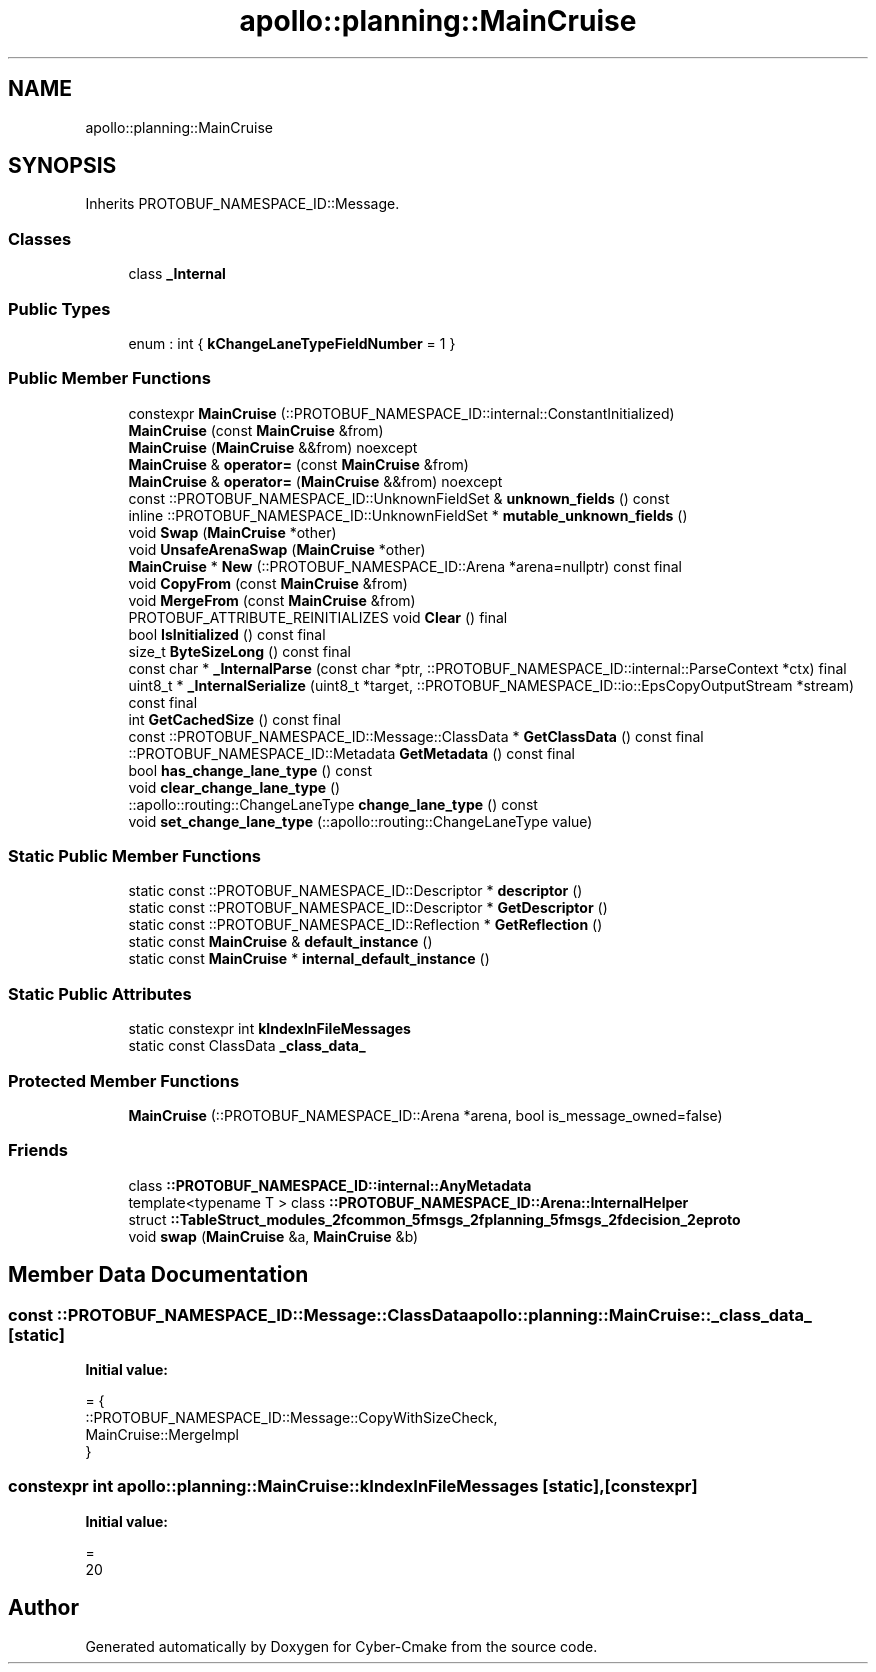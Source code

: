 .TH "apollo::planning::MainCruise" 3 "Sun Sep 3 2023" "Version 8.0" "Cyber-Cmake" \" -*- nroff -*-
.ad l
.nh
.SH NAME
apollo::planning::MainCruise
.SH SYNOPSIS
.br
.PP
.PP
Inherits PROTOBUF_NAMESPACE_ID::Message\&.
.SS "Classes"

.in +1c
.ti -1c
.RI "class \fB_Internal\fP"
.br
.in -1c
.SS "Public Types"

.in +1c
.ti -1c
.RI "enum : int { \fBkChangeLaneTypeFieldNumber\fP = 1 }"
.br
.in -1c
.SS "Public Member Functions"

.in +1c
.ti -1c
.RI "constexpr \fBMainCruise\fP (::PROTOBUF_NAMESPACE_ID::internal::ConstantInitialized)"
.br
.ti -1c
.RI "\fBMainCruise\fP (const \fBMainCruise\fP &from)"
.br
.ti -1c
.RI "\fBMainCruise\fP (\fBMainCruise\fP &&from) noexcept"
.br
.ti -1c
.RI "\fBMainCruise\fP & \fBoperator=\fP (const \fBMainCruise\fP &from)"
.br
.ti -1c
.RI "\fBMainCruise\fP & \fBoperator=\fP (\fBMainCruise\fP &&from) noexcept"
.br
.ti -1c
.RI "const ::PROTOBUF_NAMESPACE_ID::UnknownFieldSet & \fBunknown_fields\fP () const"
.br
.ti -1c
.RI "inline ::PROTOBUF_NAMESPACE_ID::UnknownFieldSet * \fBmutable_unknown_fields\fP ()"
.br
.ti -1c
.RI "void \fBSwap\fP (\fBMainCruise\fP *other)"
.br
.ti -1c
.RI "void \fBUnsafeArenaSwap\fP (\fBMainCruise\fP *other)"
.br
.ti -1c
.RI "\fBMainCruise\fP * \fBNew\fP (::PROTOBUF_NAMESPACE_ID::Arena *arena=nullptr) const final"
.br
.ti -1c
.RI "void \fBCopyFrom\fP (const \fBMainCruise\fP &from)"
.br
.ti -1c
.RI "void \fBMergeFrom\fP (const \fBMainCruise\fP &from)"
.br
.ti -1c
.RI "PROTOBUF_ATTRIBUTE_REINITIALIZES void \fBClear\fP () final"
.br
.ti -1c
.RI "bool \fBIsInitialized\fP () const final"
.br
.ti -1c
.RI "size_t \fBByteSizeLong\fP () const final"
.br
.ti -1c
.RI "const char * \fB_InternalParse\fP (const char *ptr, ::PROTOBUF_NAMESPACE_ID::internal::ParseContext *ctx) final"
.br
.ti -1c
.RI "uint8_t * \fB_InternalSerialize\fP (uint8_t *target, ::PROTOBUF_NAMESPACE_ID::io::EpsCopyOutputStream *stream) const final"
.br
.ti -1c
.RI "int \fBGetCachedSize\fP () const final"
.br
.ti -1c
.RI "const ::PROTOBUF_NAMESPACE_ID::Message::ClassData * \fBGetClassData\fP () const final"
.br
.ti -1c
.RI "::PROTOBUF_NAMESPACE_ID::Metadata \fBGetMetadata\fP () const final"
.br
.ti -1c
.RI "bool \fBhas_change_lane_type\fP () const"
.br
.ti -1c
.RI "void \fBclear_change_lane_type\fP ()"
.br
.ti -1c
.RI "::apollo::routing::ChangeLaneType \fBchange_lane_type\fP () const"
.br
.ti -1c
.RI "void \fBset_change_lane_type\fP (::apollo::routing::ChangeLaneType value)"
.br
.in -1c
.SS "Static Public Member Functions"

.in +1c
.ti -1c
.RI "static const ::PROTOBUF_NAMESPACE_ID::Descriptor * \fBdescriptor\fP ()"
.br
.ti -1c
.RI "static const ::PROTOBUF_NAMESPACE_ID::Descriptor * \fBGetDescriptor\fP ()"
.br
.ti -1c
.RI "static const ::PROTOBUF_NAMESPACE_ID::Reflection * \fBGetReflection\fP ()"
.br
.ti -1c
.RI "static const \fBMainCruise\fP & \fBdefault_instance\fP ()"
.br
.ti -1c
.RI "static const \fBMainCruise\fP * \fBinternal_default_instance\fP ()"
.br
.in -1c
.SS "Static Public Attributes"

.in +1c
.ti -1c
.RI "static constexpr int \fBkIndexInFileMessages\fP"
.br
.ti -1c
.RI "static const ClassData \fB_class_data_\fP"
.br
.in -1c
.SS "Protected Member Functions"

.in +1c
.ti -1c
.RI "\fBMainCruise\fP (::PROTOBUF_NAMESPACE_ID::Arena *arena, bool is_message_owned=false)"
.br
.in -1c
.SS "Friends"

.in +1c
.ti -1c
.RI "class \fB::PROTOBUF_NAMESPACE_ID::internal::AnyMetadata\fP"
.br
.ti -1c
.RI "template<typename T > class \fB::PROTOBUF_NAMESPACE_ID::Arena::InternalHelper\fP"
.br
.ti -1c
.RI "struct \fB::TableStruct_modules_2fcommon_5fmsgs_2fplanning_5fmsgs_2fdecision_2eproto\fP"
.br
.ti -1c
.RI "void \fBswap\fP (\fBMainCruise\fP &a, \fBMainCruise\fP &b)"
.br
.in -1c
.SH "Member Data Documentation"
.PP 
.SS "const ::PROTOBUF_NAMESPACE_ID::Message::ClassData apollo::planning::MainCruise::_class_data_\fC [static]\fP"
\fBInitial value:\fP
.PP
.nf
= {
    ::PROTOBUF_NAMESPACE_ID::Message::CopyWithSizeCheck,
    MainCruise::MergeImpl
}
.fi
.SS "constexpr int apollo::planning::MainCruise::kIndexInFileMessages\fC [static]\fP, \fC [constexpr]\fP"
\fBInitial value:\fP
.PP
.nf
=
    20
.fi


.SH "Author"
.PP 
Generated automatically by Doxygen for Cyber-Cmake from the source code\&.
